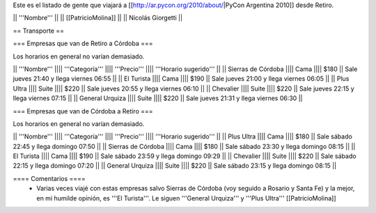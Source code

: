 Este es el listado de gente que viajará a [[http://ar.pycon.org/2010/about/|PyCon Argentina 2010]] desde Retiro.

|| '''Nombre''' ||
|| [[PatricioMolina]] ||
|| Nicolás Giorgetti ||

== Transporte ==

=== Empresas que van de Retiro a Córdoba ===

Los horarios en general no varían demasiado.

|| '''Nombre''' |||| '''Categoría''' |||| '''Precio''' |||| '''Horario sugerido''' ||
|| Sierras de Córdoba |||| Cama |||| $180 || Sale jueves 21:40 y llega viernes 06:55 ||
|| El Turista |||| Cama |||| $190 || Sale jueves 21:00 y llega viernes 06:05 ||
|| Plus Ultra |||| Suite |||| $220 || Sale jueves 20:55 y llega viernes 06:10 ||
|| Chevalier |||| Suite |||| $220 || Sale jueves 22:15 y llega viernes 07:15 ||
|| General Urquiza |||| Suite |||| $220 || Sale jueves 21:31 y llega viernes 06:30 ||

=== Empresas que van de Córdoba a Retiro ===

Los horarios en general no varían demasiado.

|| '''Nombre''' |||| '''Categoría''' |||| '''Precio''' |||| '''Horario sugerido''' ||
|| Plus Ultra |||| Cama |||| $180 || Sale sábado 22:45 y llega domingo 07:50 ||
|| Sierras de Córdoba |||| Cama |||| $180 || Sale sábado 23:30 y llega domingo 08:15 ||
|| El Turista |||| Cama |||| $190 || Sale sábado 23:59 y llega domingo 09:29 ||
|| Chevalier |||| Suite |||| $220 || Sale sábado 22:15 y llega domingo 07:20 ||
|| General Urquiza |||| Suite |||| $220 || Sale sábado 23:15 y llega domingo 08:15 ||

==== Comentarios ====
 * Varias veces viajé con estas empresas salvo Sierras de Córdoba (voy seguido a Rosario y Santa Fe) y la mejor, en mi humilde opinión, es '''El Turista'''. Le siguen '''General Urquiza''' y '''Plus Ultra''' [[PatricioMolina]]
